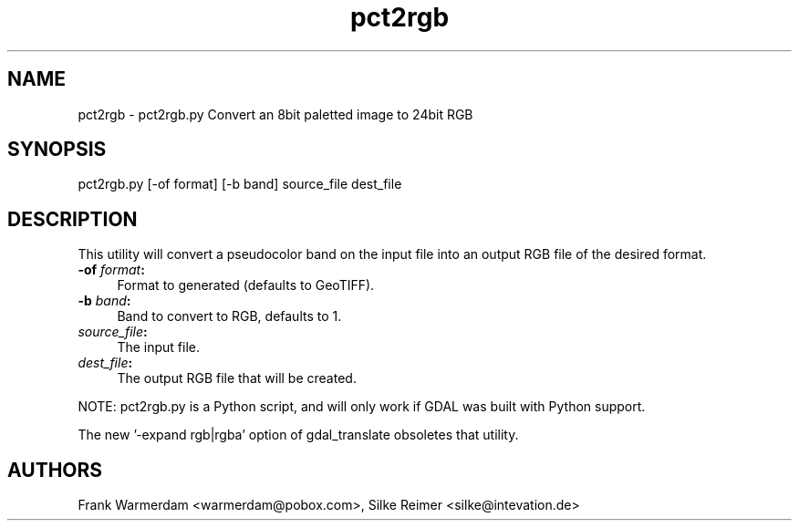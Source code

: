 .TH "pct2rgb" 1 "4 Dec 2008" "GDAL" \" -*- nroff -*-
.ad l
.nh
.SH NAME
pct2rgb \- pct2rgb.py 
Convert an 8bit paletted image to 24bit RGB
.SH "SYNOPSIS"
.PP
.PP
.PP
.nf

pct2rgb.py [-of format] [-b band] source_file dest_file
.fi
.PP
.SH "DESCRIPTION"
.PP
This utility will convert a pseudocolor band on the input file into an output RGB file of the desired format.
.PP
.IP "\fB\fB-of\fP \fIformat\fP:\fP" 1c
Format to generated (defaults to GeoTIFF). 
.IP "\fB\fB-b\fP \fIband\fP:\fP" 1c
Band to convert to RGB, defaults to 1. 
.IP "\fB\fIsource_file\fP:\fP" 1c
The input file.  
.IP "\fB\fIdest_file\fP:\fP" 1c
The output RGB file that will be created. 
.PP
.PP
NOTE: pct2rgb.py is a Python script, and will only work if GDAL was built with Python support.
.PP
The new '-expand rgb|rgba' option of gdal_translate obsoletes that utility.
.SH "AUTHORS"
.PP
Frank Warmerdam <warmerdam@pobox.com>, Silke Reimer <silke@intevation.de> 
